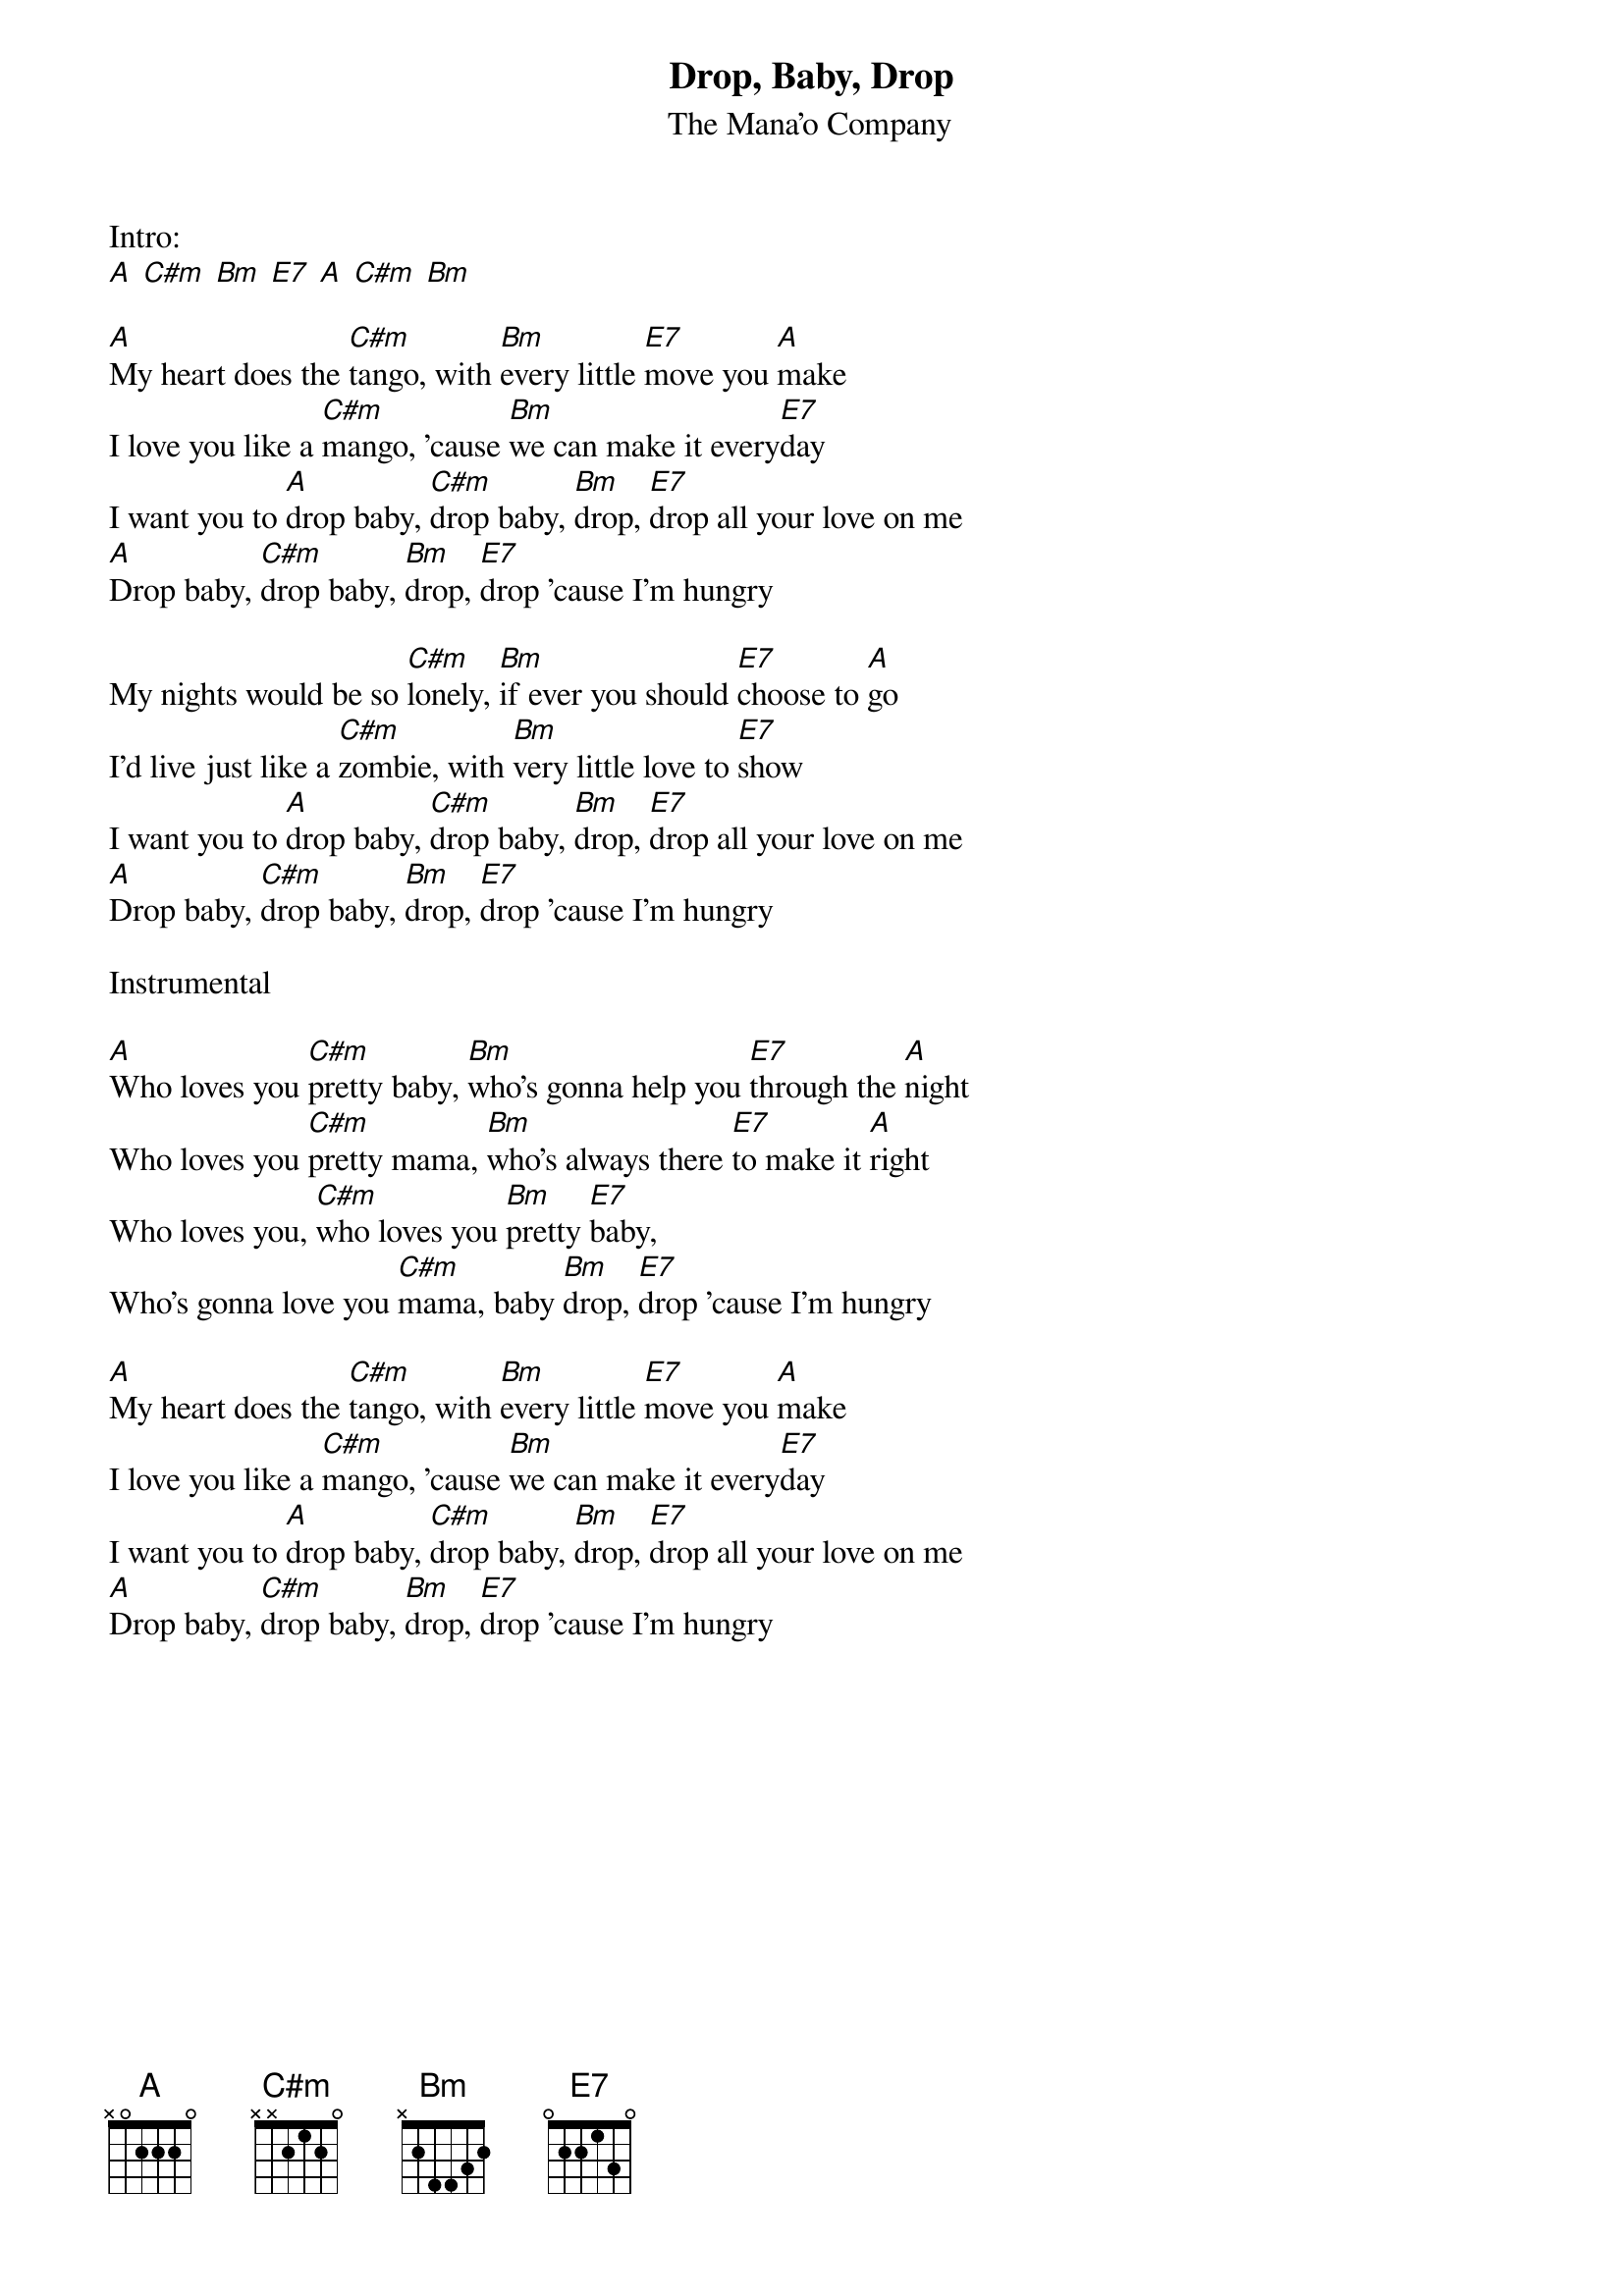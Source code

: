 {t:Drop, Baby, Drop}
{st:The Mana'o Company}

Intro:
[A] [C#m] [Bm] [E7] [A] [C#m] [Bm]

[A]My heart does the [C#m]tango, with [Bm]every little [E7]move you [A]make
I love you like a [C#m]mango, 'cause [Bm]we can make it every[E7]day
I want you to [A]drop baby, [C#m]drop baby, [Bm]drop, [E7]drop all your love on me
[A]Drop baby, [C#m]drop baby, [Bm]drop, [E7]drop 'cause I'm hungry

My nights would be so [C#m]lonely, [Bm]if ever you should [E7]choose to [A]go
I'd live just like a [C#m]zombie, with [Bm]very little love to [E7]show
I want you to [A]drop baby, [C#m]drop baby, [Bm]drop, [E7]drop all your love on me
[A]Drop baby, [C#m]drop baby, [Bm]drop, [E7]drop 'cause I'm hungry

Instrumental

[A]Who loves you [C#m]pretty baby, [Bm]who's gonna help you [E7]through the [A]night
Who loves you [C#m]pretty mama, [Bm]who's always there [E7]to make it [A]right
Who loves you, [C#m]who loves you [Bm]pretty [E7]baby,
Who's gonna love you [C#m]mama, baby [Bm]drop, [E7]drop 'cause I'm hungry

[A]My heart does the [C#m]tango, with [Bm]every little [E7]move you [A]make
I love you like a [C#m]mango, 'cause [Bm]we can make it every[E7]day
I want you to [A]drop baby, [C#m]drop baby, [Bm]drop, [E7]drop all your love on me
[A]Drop baby, [C#m]drop baby, [Bm]drop, [E7]drop 'cause I'm hungry
